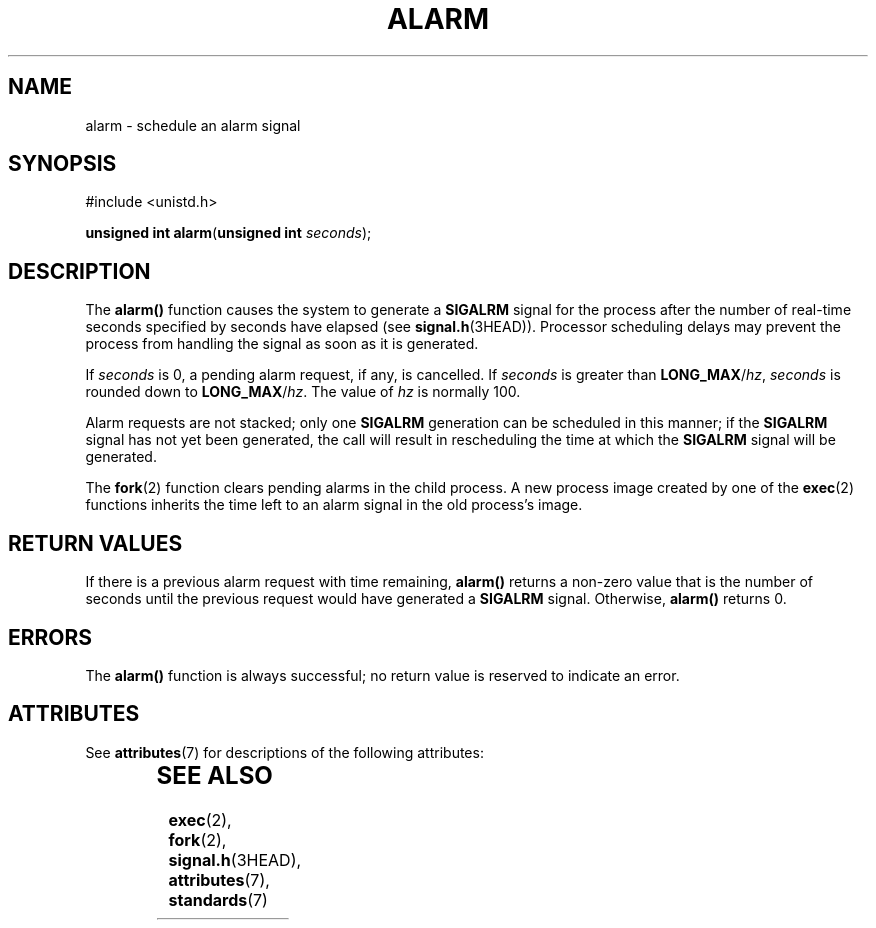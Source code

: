 '\" te
.\" Copyright (c) 2007, Sun Microsystems, Inc.  All Rights Reserved.
.\" Copyright 1989 AT&T.
.\" The contents of this file are subject to the terms of the Common Development and Distribution License (the "License").  You may not use this file except in compliance with the License.
.\" You can obtain a copy of the license at usr/src/OPENSOLARIS.LICENSE or http://www.opensolaris.org/os/licensing.  See the License for the specific language governing permissions and limitations under the License.
.\" When distributing Covered Code, include this CDDL HEADER in each file and include the License file at usr/src/OPENSOLARIS.LICENSE.  If applicable, add the following below this CDDL HEADER, with the fields enclosed by brackets "[]" replaced with your own identifying information: Portions Copyright [yyyy] [name of copyright owner]
.TH ALARM 2 "Jun 6, 2007"
.SH NAME
alarm \- schedule an alarm signal
.SH SYNOPSIS
.LP
.nf
#include <unistd.h>

\fBunsigned int\fR \fBalarm\fR(\fBunsigned int\fR \fIseconds\fR);
.fi

.SH DESCRIPTION
.sp
.LP
The \fBalarm()\fR function causes the system to generate a \fBSIGALRM\fR signal
for the process after the number of real-time seconds specified by seconds
have  elapsed (see  \fBsignal.h\fR(3HEAD)). Processor scheduling delays may
prevent the process from handling the signal as soon as it is generated.
.sp
.LP
If \fIseconds\fR is 0, a pending alarm request, if any, is cancelled. If
\fIseconds\fR is greater than \fBLONG_MAX\fR/\fIhz\fR, \fIseconds\fR is rounded
down to \fBLONG_MAX\fR/\fIhz\fR. The value of \fIhz\fR is normally 100.
.sp
.LP
Alarm requests are not stacked; only one \fBSIGALRM\fR  generation can  be
scheduled in this manner; if the \fBSIGALRM\fR signal has not yet been
generated, the call will result in rescheduling the time at which the
\fBSIGALRM\fR signal will be generated.
.sp
.LP
The \fBfork\fR(2) function clears pending alarms in the child process. A new
process image created by one of the \fBexec\fR(2) functions inherits the time
left to an alarm signal in the old process's image.
.SH RETURN VALUES
.sp
.LP
If there is a previous alarm request with time  remaining, \fBalarm()\fR
returns  a  non-zero  value  that  is the number of seconds until the previous
request would  have  generated  a \fBSIGALRM\fR signal.  Otherwise,
\fBalarm()\fR returns 0.
.SH ERRORS
.sp
.LP
The \fBalarm()\fR function is always successful; no return value is reserved to
indicate an error.
.SH ATTRIBUTES
.sp
.LP
See \fBattributes\fR(7) for descriptions of the following attributes:
.sp

.sp
.TS
box;
c | c
l | l .
ATTRIBUTE TYPE	ATTRIBUTE VALUE
_
Interface Stability	Standard
_
MT-Level	Async-Signal-Safe
.TE

.SH SEE ALSO
.sp
.LP
\fBexec\fR(2),
\fBfork\fR(2),
\fBsignal.h\fR(3HEAD),
\fBattributes\fR(7),
\fBstandards\fR(7)
